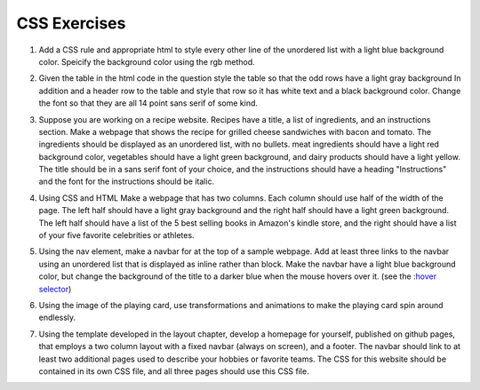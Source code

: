 CSS Exercises
=============


1. Add a CSS rule and appropriate html to style every other line of the unordered list with a light blue background color.  Speicify the background color using the rgb method.

.. actex:: ex_css_1
   :language: html
   :nocodelens:

   <html>
      <body>
         <ul>
            <li>one</li>
            <li>two</li>
            <li>three</li>
            <li>four</li>
            <li>five</li>
            <li>six</li>
         </ul>
      </body>
   </html>

2. Given the table in the html code in the question style the table so that the odd rows have a light gray background  In addition and a header row to the table and style that row so it has white text and a black background color.  Change the font so that they are all 14 point sans serif of some kind.

.. actex:: ex_css_2
   :language: html
   :nocodelens:

   <html>
      <body>
         <table>
         <tr><td>Philip</td><td>@tweetman</td><td>555-1212</td></tr>
         <tr><td>Katey</td><td>@applegirl</td><td>818-3341</td></tr>
         <tr><td>JetBrains</td><td>@codingisfun</td><td>04.032.55512</td></tr>
         <tr><td>Bill</td><td>@windows</td><td>657-9876</td></tr>
         </table>
      </body>
   </html>

3. Suppose you are working on a recipe website.  Recipes have a title, a list of ingredients, and an instructions section.  Make a webpage that shows the recipe for grilled cheese sandwiches with bacon and tomato.   The ingredients should be displayed as an unordered list, with no bullets.  meat ingredients should have a light red background color, vegetables should have a light green background, and dairy products should have a light yellow.  The title should be in a sans serif font of your choice, and the instructions should have a heading "Instructions" and the font for the instructions should be italic.

.. actex:: ex_css_3
   :language: html
   :nocodelens:


4. Using CSS and HTML Make a webpage that has two columns.  Each column should use half of the width of the page.  The left half should have a light gray background and the right half should have a light green background.  The left half should have a list of the 5 best selling  books in Amazon's kindle store, and the right should have a list of your five favorite celebrities or athletes.

.. actex:: ex_css_4
   :language: html
   :nocodelens:

5. Using the nav element, make a navbar for at the top of a sample webpage.  Add at least three links to the navbar using an unordered list that is displayed as inline rather than block.  Make the navbar have a light blue background color, but change the background of the title to a darker blue when the mouse hovers over it.  (see the `:hover selector <http://www.w3schools.com/cssref/sel_hover.asp>`_)

.. actex:: ex_css_5
   :language: html
   :nocodelens:


6. Using the image of the playing card, use transformations and animations to make the playing card spin around endlessly.

.. actex:: ex_css_6
   :language: html
   :nocodelens:

7.  Using the template developed in the layout chapter, develop a homepage for yourself, published on github pages, that employs a two column layout with a fixed navbar (always on screen), and a footer.  The navbar should link to at least two additional pages used to describe your hobbies or favorite teams.  The CSS for this website should be contained in its own CSS file, and all three pages should use this CSS file.
